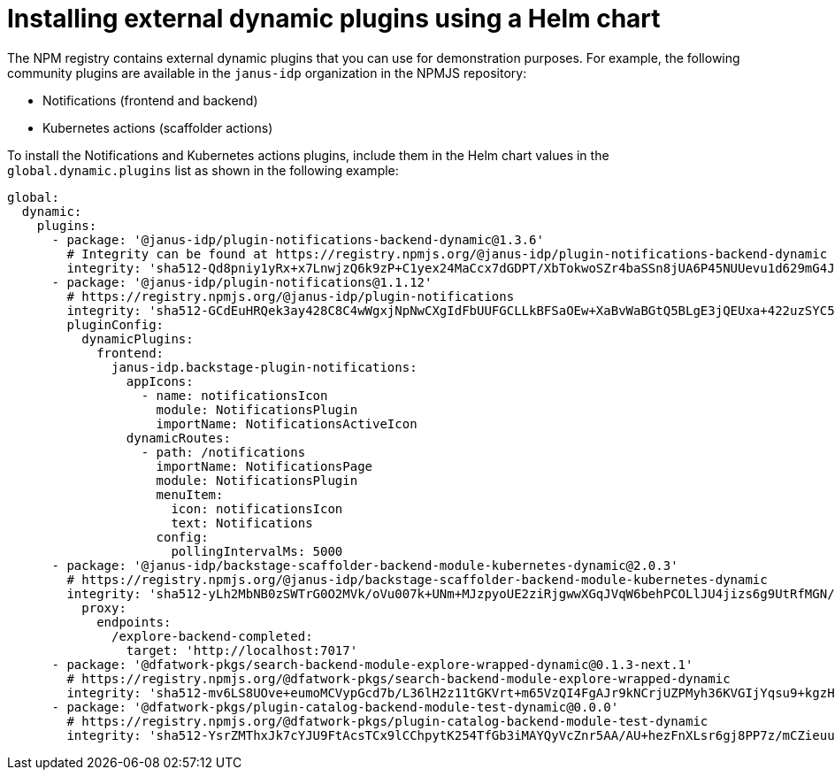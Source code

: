 [id="proc-install-external-dynamic-plugins-helm"]

= Installing external dynamic plugins using a Helm chart

The NPM registry contains external dynamic plugins that you can use for demonstration purposes. For example, the following community plugins are available in the `janus-idp` organization in the NPMJS repository:

* Notifications (frontend and backend)
* Kubernetes actions (scaffolder actions)

To install the Notifications and Kubernetes actions plugins, include them in the Helm chart values in the `global.dynamic.plugins` list as shown in the following example:

[source,yaml]
----
global:
  dynamic:
    plugins:
      - package: '@janus-idp/plugin-notifications-backend-dynamic@1.3.6'
        # Integrity can be found at https://registry.npmjs.org/@janus-idp/plugin-notifications-backend-dynamic
        integrity: 'sha512-Qd8pniy1yRx+x7LnwjzQ6k9zP+C1yex24MaCcx7dGDPT/XbTokwoSZr4baSSn8jUA6P45NUUevu1d629mG4JGQ=='
      - package: '@janus-idp/plugin-notifications@1.1.12'
        # https://registry.npmjs.org/@janus-idp/plugin-notifications
        integrity: 'sha512-GCdEuHRQek3ay428C8C4wWgxjNpNwCXgIdFbUUFGCLLkBFSaOEw+XaBvWaBGtQ5BLgE3jQEUxa+422uzSYC5oQ=='
        pluginConfig:
          dynamicPlugins:
            frontend:
              janus-idp.backstage-plugin-notifications:
                appIcons:
                  - name: notificationsIcon
                    module: NotificationsPlugin
                    importName: NotificationsActiveIcon
                dynamicRoutes:
                  - path: /notifications
                    importName: NotificationsPage
                    module: NotificationsPlugin
                    menuItem:
                      icon: notificationsIcon
                      text: Notifications
                    config:
                      pollingIntervalMs: 5000   
      - package: '@janus-idp/backstage-scaffolder-backend-module-kubernetes-dynamic@2.0.3'
        # https://registry.npmjs.org/@janus-idp/backstage-scaffolder-backend-module-kubernetes-dynamic
        integrity: 'sha512-yLh2MbNB0zSWTrG0O2MVk/oVu007k+UNm+MJzpyoUE2ziRjgwwXGqJVqW6behPCOLlJU4jizs6g9UtRfMGN/mA=='
          proxy:
            endpoints:
              /explore-backend-completed:
                target: 'http://localhost:7017'
      - package: '@dfatwork-pkgs/search-backend-module-explore-wrapped-dynamic@0.1.3-next.1'
        # https://registry.npmjs.org/@dfatwork-pkgs/search-backend-module-explore-wrapped-dynamic
        integrity: 'sha512-mv6LS8UOve+eumoMCVypGcd7b/L36lH2z11tGKVrt+m65VzQI4FgAJr9kNCrjUZPMyh36KVGIjYqsu9+kgzH5A=='
      - package: '@dfatwork-pkgs/plugin-catalog-backend-module-test-dynamic@0.0.0'
        # https://registry.npmjs.org/@dfatwork-pkgs/plugin-catalog-backend-module-test-dynamic
        integrity: 'sha512-YsrZMThxJk7cYJU9FtAcsTCx9lCChpytK254TfGb3iMAYQyVcZnr5AA/AU+hezFnXLsr6gj8PP7z/mCZieuuDA=='
---- 
